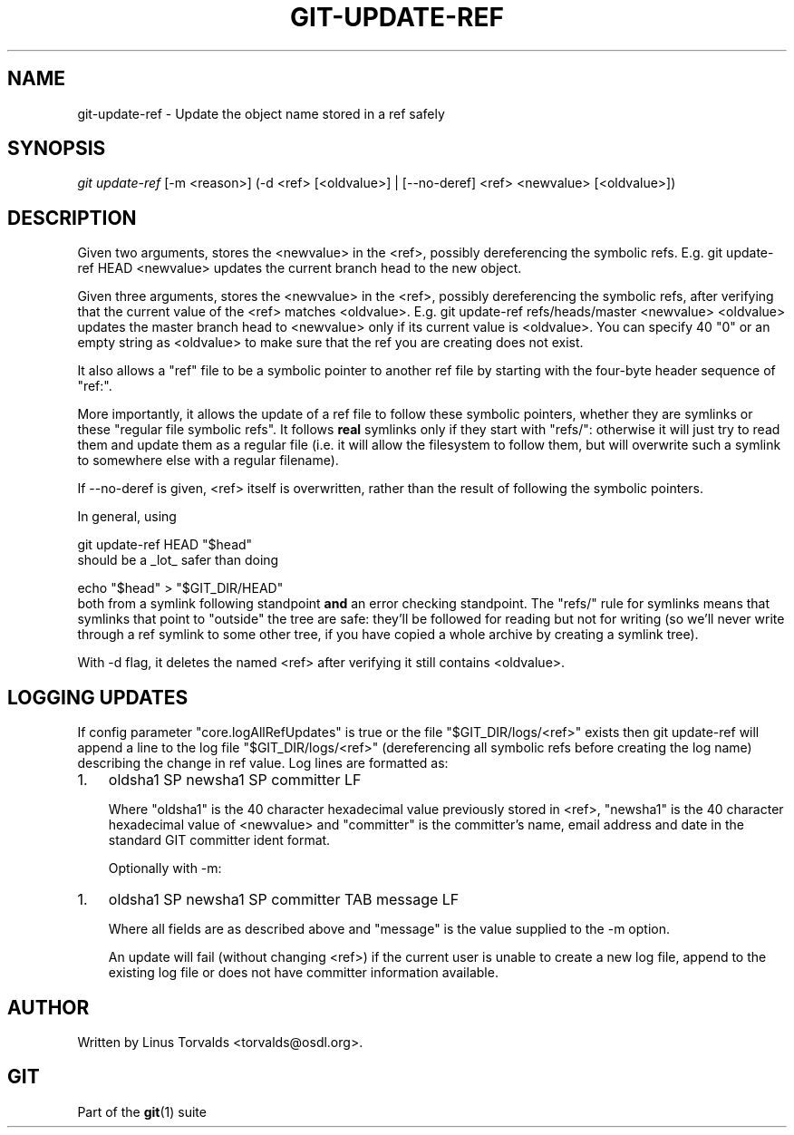 .\" ** You probably do not want to edit this file directly **
.\" It was generated using the DocBook XSL Stylesheets (version 1.69.1).
.\" Instead of manually editing it, you probably should edit the DocBook XML
.\" source for it and then use the DocBook XSL Stylesheets to regenerate it.
.TH "GIT\-UPDATE\-REF" "1" "07/02/2008" "Git 1.5.6.1.156.ge903b" "Git Manual"
.\" disable hyphenation
.nh
.\" disable justification (adjust text to left margin only)
.ad l
.SH "NAME"
git\-update\-ref \- Update the object name stored in a ref safely
.SH "SYNOPSIS"
\fIgit update\-ref\fR [\-m <reason>] (\-d <ref> [<oldvalue>] | [\-\-no\-deref] <ref> <newvalue> [<oldvalue>])
.SH "DESCRIPTION"
Given two arguments, stores the <newvalue> in the <ref>, possibly dereferencing the symbolic refs. E.g. git update\-ref HEAD <newvalue> updates the current branch head to the new object.

Given three arguments, stores the <newvalue> in the <ref>, possibly dereferencing the symbolic refs, after verifying that the current value of the <ref> matches <oldvalue>. E.g. git update\-ref refs/heads/master <newvalue> <oldvalue> updates the master branch head to <newvalue> only if its current value is <oldvalue>. You can specify 40 "0" or an empty string as <oldvalue> to make sure that the ref you are creating does not exist.

It also allows a "ref" file to be a symbolic pointer to another ref file by starting with the four\-byte header sequence of "ref:".

More importantly, it allows the update of a ref file to follow these symbolic pointers, whether they are symlinks or these "regular file symbolic refs". It follows \fBreal\fR symlinks only if they start with "refs/": otherwise it will just try to read them and update them as a regular file (i.e. it will allow the filesystem to follow them, but will overwrite such a symlink to somewhere else with a regular filename).

If \-\-no\-deref is given, <ref> itself is overwritten, rather than the result of following the symbolic pointers.

In general, using
.sp
.nf
git update\-ref HEAD "$head"
.fi
should be a _lot_ safer than doing
.sp
.nf
echo "$head" > "$GIT_DIR/HEAD"
.fi
both from a symlink following standpoint \fBand\fR an error checking standpoint. The "refs/" rule for symlinks means that symlinks that point to "outside" the tree are safe: they'll be followed for reading but not for writing (so we'll never write through a ref symlink to some other tree, if you have copied a whole archive by creating a symlink tree).

With \-d flag, it deletes the named <ref> after verifying it still contains <oldvalue>.
.SH "LOGGING UPDATES"
If config parameter "core.logAllRefUpdates" is true or the file "$GIT_DIR/logs/<ref>" exists then git update\-ref will append a line to the log file "$GIT_DIR/logs/<ref>" (dereferencing all symbolic refs before creating the log name) describing the change in ref value. Log lines are formatted as:
.TP 3
1.
oldsha1 SP newsha1 SP committer LF

Where "oldsha1" is the 40 character hexadecimal value previously stored in <ref>, "newsha1" is the 40 character hexadecimal value of <newvalue> and "committer" is the committer's name, email address and date in the standard GIT committer ident format.

Optionally with \-m:
.TP 3
1.
oldsha1 SP newsha1 SP committer TAB message LF

Where all fields are as described above and "message" is the value supplied to the \-m option.

An update will fail (without changing <ref>) if the current user is unable to create a new log file, append to the existing log file or does not have committer information available.
.SH "AUTHOR"
Written by Linus Torvalds <torvalds@osdl.org>.
.SH "GIT"
Part of the \fBgit\fR(1) suite

